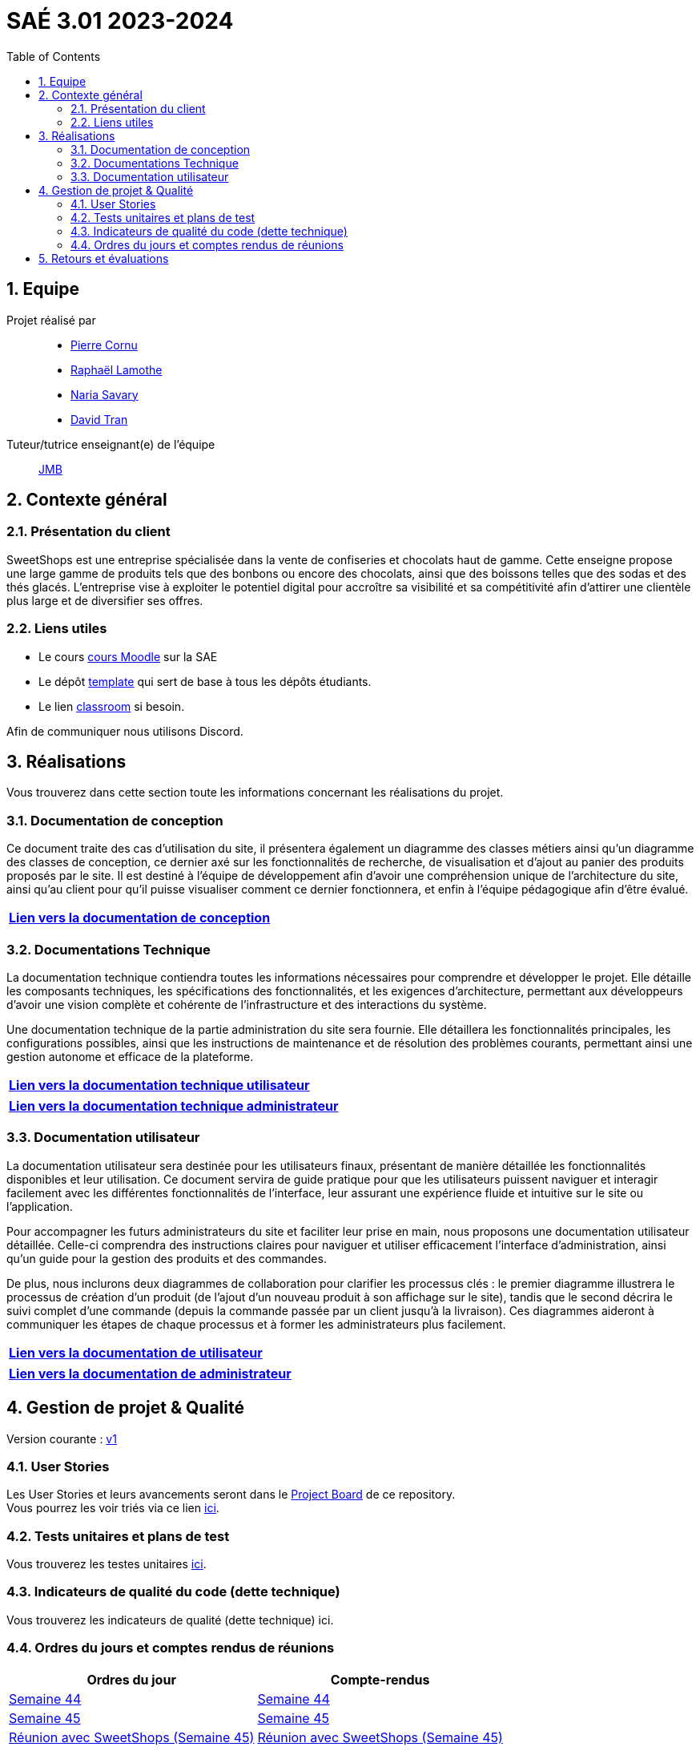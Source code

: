 = SAÉ 3.01 2023-2024
:icons: font
:models: models
:experimental:
:incremental:
:numbered:
:toc: macro
:window: _blank
:correction!:

// Useful definitions
:asciidoc: http://www.methods.co.nz/asciidoc[AsciiDoc]
:icongit: icon:git[]
:git: http://git-scm.com/[{icongit}]
:plantuml: https://plantuml.com/fr/[plantUML]
:vscode: https://code.visualstudio.com/[VS Code]

ifndef::env-github[:icons: font]
// Specific to GitHub
ifdef::env-github[]
:correction:
:!toc-title:
:caution-caption: :fire:
:important-caption: :exclamation:
:note-caption: :paperclip:
:tip-caption: :bulb:
:warning-caption: :warning:
:icongit: Git
endif::[]

// /!\ A MODIFIER !!!
:baseURL: https://github.com/IUT-Blagnac/sae3-01-template



toc::[]

== Equipe

Projet réalisé par::

- https://github.com/PierreCornu[Pierre Cornu]
- https://github.com/RaphaLLamothe[Raphaël Lamothe]
- https://github.com/NariaReynhard[Naria Savary]
- https://github.com/DavidTRANMinhAnh[David Tran]

Tuteur/tutrice enseignant(e) de l'équipe:: mailto:jean-michel.bruel@univ-tlse2.fr[JMB]

== Contexte général

=== Présentation du client

SweetShops est une entreprise spécialisée dans la vente de confiseries et chocolats haut de gamme. Cette enseigne propose
une large gamme de produits tels que des bonbons ou encore des chocolats, ainsi que des boissons telles que des sodas et des thés glacés.
L'entreprise vise à exploiter le potentiel digital pour accroître sa visibilité et sa compétitivité afin d'attirer une clientèle plus large et de diversifier ses offres.

[[liensUtiles]]
=== Liens utiles

- Le cours https://webetud.iut-blagnac.fr/course/view.php?id=841[cours Moodle] sur la SAE
- Le dépôt https://github.com/IUT-Blagnac/sae3-01-template[template] qui sert de base à tous les dépôts étudiants.
- Le lien https://classroom.github.com/a/OUF7gxEa[classroom] si besoin.

Afin de communiquer nous utilisons Discord.

== Réalisations 
Vous trouverez dans cette section toute les informations concernant les réalisations du projet.

=== Documentation de conception

Ce document traite des cas d’utilisation du site, il présentera également un diagramme des classes métiers ainsi qu’un diagramme des classes de conception, ce dernier axé sur les fonctionnalités de recherche, de visualisation et d’ajout au panier des produits proposés par le site.
Il est destiné à l’équipe de développement afin d’avoir une compréhension unique de l’architecture du site, ainsi qu’au client pour qu’il puisse visualiser comment ce dernier fonctionnera, et enfin à l’équipe pédagogique afin d’être évalué.

[cols="1*", options="header"]
|=======
|  https://github.com/IUT-Blagnac/sae-3-01-devapp-G1A-3/blob/master/Documentation/Documentations/Documentation%20conception.adoc[Lien vers la documentation de conception]   
|=======

=== Documentations Technique
La documentation technique contiendra toutes les informations nécessaires pour comprendre et développer le projet. Elle détaille les composants techniques, les spécifications des fonctionnalités, et les exigences d’architecture, permettant aux développeurs d'avoir une vision complète et cohérente de l'infrastructure et des interactions du système. +

Une documentation technique de la partie administration du site sera fournie. Elle détaillera les fonctionnalités principales, les configurations possibles, ainsi que les instructions de maintenance et de résolution des problèmes courants, permettant ainsi une gestion autonome et efficace de la plateforme.

[cols="1*", options="header"]
|=======
|  https://github.com/IUT-Blagnac/sae-3-01-devapp-G1A-3/blob/master/Documentation/Documentations/Documentation%20conception.adoc[Lien vers la documentation technique utilisateur]   
|=======

[cols="1*", options="header"]
|=======
|  https://github.com/IUT-Blagnac/sae-3-01-devapp-G1A-3/blob/master/Documentation/Documentations/Documentation%20conception.adoc[Lien vers la documentation technique administrateur]   
|=======

=== Documentation utilisateur
La documentation utilisateur sera destinée pour les utilisateurs finaux, présentant de manière détaillée les fonctionnalités disponibles et leur utilisation. Ce document servira de guide pratique pour que les utilisateurs puissent naviguer et interagir facilement avec les différentes fonctionnalités de l'interface, leur assurant une expérience fluide et intuitive sur le site ou l'application. +

Pour accompagner les futurs administrateurs du site et faciliter leur prise en main, nous proposons une documentation utilisateur détaillée. Celle-ci comprendra des instructions claires pour naviguer et utiliser efficacement l'interface d'administration, ainsi qu'un guide pour la gestion des produits et des commandes. +

De plus, nous inclurons deux diagrammes de collaboration pour clarifier les processus clés : le premier diagramme illustrera le processus de création d’un produit (de l’ajout d’un nouveau produit à son affichage sur le site), tandis que le second décrira le suivi complet d'une commande (depuis la commande passée par un client jusqu'à la livraison). Ces diagrammes aideront à communiquer les étapes de chaque processus et à former les administrateurs plus facilement. +

[cols="1*", options="header"]
|=======
|  https://github.com/IUT-Blagnac/sae-3-01-devapp-G1A-3/blob/master/Documentation/Documentations/Documentation%20conception.adoc[Lien vers la documentation de utilisateur]   
|=======

[cols="1*", options="header"]
|=======
|  https://github.com/IUT-Blagnac/sae-3-01-devapp-G1A-3/blob/master/Documentation/Documentations/Documentation%20conception.adoc[Lien vers la documentation de administrateur]   
|=======

== Gestion de projet & Qualité

Version courante : https://github.com/IUT-Blagnac/sae3-01-template/releases/tag/v0.1.2[v1]

=== User Stories 

Les User Stories et leurs avancements seront dans le https://github.com/orgs/IUT-Blagnac/projects/253[Project Board] de ce repository. + 
Vous pourrez les voir triés via ce lien
https://github.com/orgs/IUT-Blagnac/projects/253/views/2[ici].

=== Tests unitaires et plans de test

Vous trouverez les testes unitaires https://github.com/IUT-Blagnac/sae-3-01-devapp-G1A-3/blob/master/Documentation/Documentations/CahierDeRecette.adoc[ici].

=== Indicateurs de qualité du code (dette technique)

Vous trouverez les indicateurs de qualité (dette technique) ici.

=== Ordres du jours et comptes rendus de réunions

[cols="2*", options="header"]
|====
| Ordres du jour | Compte-rendus
| https://github.com/IUT-Blagnac/sae-3-01-devapp-G1A-3/blob/master/SuiviAvancement/Ordre%20du%20jour/OrdreDuJour1.pdf[Semaine 44] | https://github.com/IUT-Blagnac/sae-3-01-devapp-G1A-3/blob/master/SuiviAvancement/Compte%20Rendu/Compte%20Rendu1.pdf[Semaine 44]
| https://github.com/IUT-Blagnac/sae-3-01-devapp-G1A-3/blob/master/SuiviAvancement/Ordre%20du%20jour/OrdreDuJour2.pdf[Semaine 45] | https://github.com/IUT-Blagnac/sae-3-01-devapp-G1A-3/blob/master/SuiviAvancement/Compte%20Rendu/Compte%20Rendu2.pdf[Semaine 45] 
| https://github.com/IUT-Blagnac/sae-3-01-devapp-G1A-3/blob/master/SuiviAvancement/Ordre%20du%20jour/OrdreDuJour3.pdf[Réunion avec SweetShops (Semaine 45)] | https://github.com/IUT-Blagnac/sae-3-01-devapp-G1A-3/blob/master/Documentation/CompteRenduReunionAvecClient/CompteRendu3.pdf[Réunion avec SweetShops (Semaine 45)]
| https://github.com/IUT-Blagnac/sae-3-01-devapp-G1A-3/blob/master/SuiviAvancement/Ordre%20du%20jour/OrdreDuJour4.pdf[Semaine 46] | https://github.com/IUT-Blagnac/sae-3-01-devapp-G1A-3/blob/master/SuiviAvancement/Compte%20Rendu/Compte%20Rendu%204.pdf[Semaine 46]
| https://github.com/IUT-Blagnac/sae-3-01-devapp-G1A-3/blob/master/SuiviAvancement/Ordre%20du%20jour/OrdreDuJour5.pdf[Semaine 48] | https://github.com/IUT-Blagnac/sae-3-01-devapp-G1A-3/blob/master/SuiviAvancement/Compte%20Rendu/CompteRendu5.pdf[Semaine 48]
| https://github.com/IUT-Blagnac/sae-3-01-devapp-G1A-3/blob/master/SuiviAvancement/Ordre%20du%20jour/OrdreDuJour6.pdf[Semaine 49] |
|====

== Retours et évaluations

[cols="5*", options="header"]
|====
| Semaine |Professeur| Nom | Retour | Note
| 48| EP  | retour Com  | ODJ : manque rôle qui anime, qui prend des notes ? Rubriques succintes, point client ? Qui est responsable de chaque rubrique ? Manque intitulé de la réunion. CR : trop succinct, chaque point doit être rédigé, manque analyse des difficultés:réussites. Manque retour réunion client, manque prochain responsable de l'organisation de la réunion semaine 49. | 1,2/3
| | | | |
| | | | |
| | | | |
| | | | |
|====



ifdef::env-github[]
image:https://docs.google.com/spreadsheets/d/e/2PACX-1vSACcYeKaH_ims3faegSLAFJ9s5_Kd9Fbyi4ODEb8BTN5OnUXWenVGhlVPo84yQDhTkTj3f9nXiluh1/pubchart?oid=2038500358&format=image[link=https://docs.google.com/spreadsheets/d/e/2PACX-1vSACcYeKaH_ims3faegSLAFJ9s5_Kd9Fbyi4ODEb8BTN5OnUXWenVGhlVPo84yQDhTkTj3f9nXiluh1/pubchart?oid=2038500358&format=image]
endif::[]

ifndef::env-github[]
++++
<iframe width="786" height="430" seamless frameborder="0" scrolling="no" src="https://docs.google.com/spreadsheets/d/e/2PACX-1vSACcYeKaH_ims3faegSLAFJ9s5_Kd9Fbyi4ODEb8BTN5OnUXWenVGhlVPo84yQDhTkTj3f9nXiluh1/pubchart?oid=2038500358&format=image"></iframe>
++++
endif::[]


